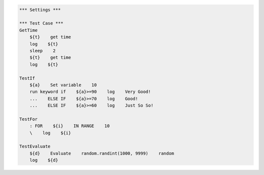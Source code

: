 .. code:: robotframework

    *** Settings ***

    *** Test Case ***
    GetTime
        ${t}    get time
        log    ${t}
        sleep    2
        ${t}    get time
        log    ${t}

    TestIf
        ${a}    Set variable    10
        run keyword if    ${a}>=90    log    Very Good!
        ...    ELSE IF    ${a}>=70    log    Good!
        ...    ELSE IF    ${a}>=60    log    Just So So!  

    TestFor
        : FOR    ${i}    IN RANGE    10
        \    log    ${i}

    TestEvaluate
        ${d}    Evaluate    random.randint(1000, 9999)    random
        log    ${d}
